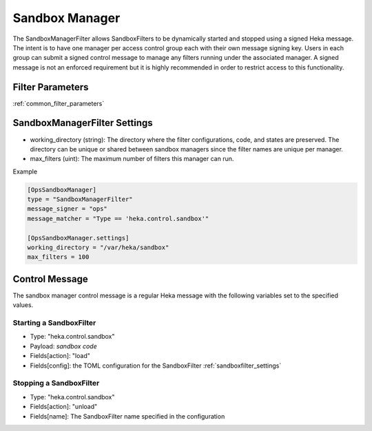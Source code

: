 .. _sandboxmanager:

===============
Sandbox Manager
===============
The SandboxManagerFilter allows SandboxFilters to be dynamically started and
stopped using a signed Heka message.  The intent is to have one 
manager per access control group each with their own message signing key. Users
in each group can submit a signed control message to manage any filters running
under the associated manager.  A signed message is not an enforced requirement
but it is highly recommended in order to restrict access to this functionality.

Filter Parameters
=================
:ref:`common_filter_parameters`

.. _sandboxmanagerfilter_settings: 

SandboxManagerFilter Settings
=============================
- working_directory (string): The directory where the filter configurations, code, and states are preserved.  The directory can be unique or shared between sandbox managers since the filter names are unique per manager.
- max_filters (uint): The maximum number of filters this manager can run.

Example

.. code-block:: ini

    [OpsSandboxManager]
    type = "SandboxManagerFilter"
    message_signer = "ops"
    message_matcher = "Type == 'heka.control.sandbox'"

    [OpsSandboxManager.settings]
    working_directory = "/var/heka/sandbox"
    max_filters = 100

Control Message
===============
The sandbox manager control message is a regular Heka message with the following
variables set to the specified values. 

Starting a SandboxFilter
------------------------
- Type: "heka.control.sandbox"
- Payload: *sandbox code*
- Fields[action]: "load"
- Fields[config]: the TOML configuration for the SandboxFilter :ref:`sandboxfilter_settings`

Stopping a SandboxFilter
------------------------
- Type: "heka.control.sandbox"
- Fields[action]: "unload"
- Fields[name]: The SandboxFilter name specified in the configuration


